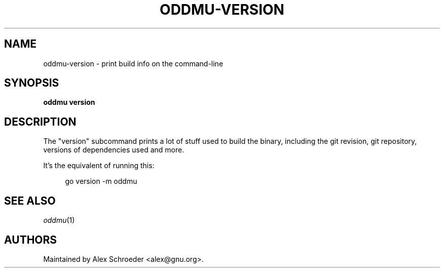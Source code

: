 .\" Generated by scdoc 1.11.2
.\" Complete documentation for this program is not available as a GNU info page
.ie \n(.g .ds Aq \(aq
.el       .ds Aq '
.nh
.ad l
.\" Begin generated content:
.TH "ODDMU-VERSION" "1" "2024-02-13"
.PP
.SH NAME
.PP
oddmu-version - print build info on the command-line
.PP
.SH SYNOPSIS
.PP
\fBoddmu version\fR
.PP
.SH DESCRIPTION
.PP
The "version" subcommand prints a lot of stuff used to build the binary,
including the git revision, git repository, versions of dependencies used and
more.\&
.PP
It'\&s the equivalent of running this:
.PP
.nf
.RS 4
go version -m oddmu
.fi
.RE
.PP
.SH SEE ALSO
.PP
\fIoddmu\fR(1)
.PP
.SH AUTHORS
.PP
Maintained by Alex Schroeder <alex@gnu.\&org>.\&

